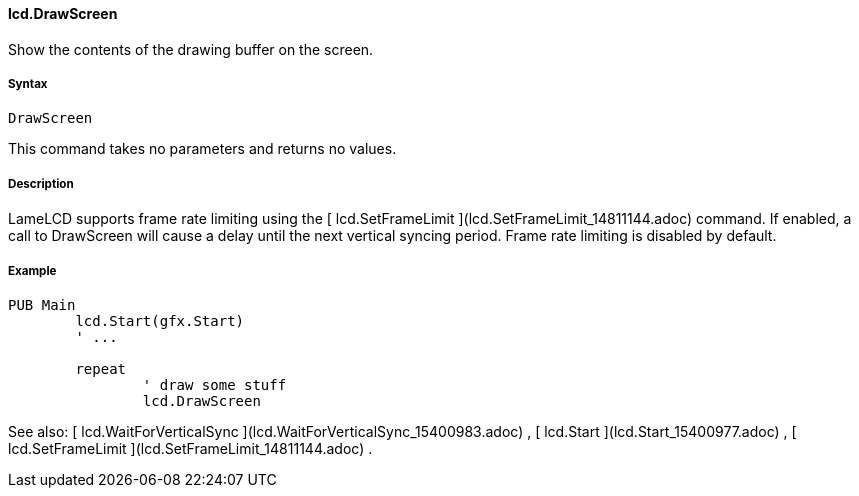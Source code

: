 #### lcd.DrawScreen

Show the contents of the drawing buffer on the screen.

#####  Syntax

    
    
    DrawScreen

This command takes no parameters and returns no values.

#####  Description

LameLCD supports frame rate limiting using the [ lcd.SetFrameLimit
](lcd.SetFrameLimit_14811144.adoc) command. If enabled, a call to DrawScreen
will cause a delay until the next vertical syncing period. Frame rate limiting
is disabled by default.

#####  Example

    
    
    PUB Main
    	lcd.Start(gfx.Start)
    	' ...
     
    	repeat
    		' draw some stuff
    		lcd.DrawScreen

See also: [ lcd.WaitForVerticalSync ](lcd.WaitForVerticalSync_15400983.adoc) ,
[ lcd.Start ](lcd.Start_15400977.adoc) , [ lcd.SetFrameLimit
](lcd.SetFrameLimit_14811144.adoc) .

